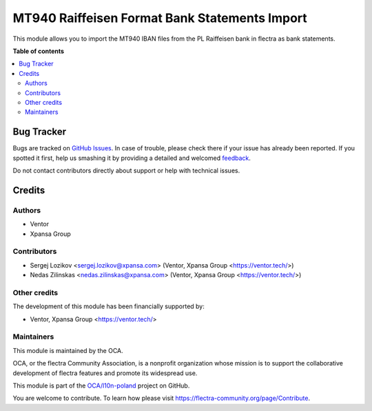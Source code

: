 ==============================================
MT940 Raiffeisen Format Bank Statements Import
==============================================

.. !!!!!!!!!!!!!!!!!!!!!!!!!!!!!!!!!!!!!!!!!!!!!!!!!!!!
   !! This file is generated by oca-gen-addon-readme !!
   !! changes will be overwritten.                   !!
   !!!!!!!!!!!!!!!!!!!!!!!!!!!!!!!!!!!!!!!!!!!!!!!!!!!!

.. |badge1| image:: https://img.shields.io/badge/maturity-Beta-yellow.png
    :target: https://flectra-community.org/page/development-status
    :alt: Beta
.. |badge2| image:: https://img.shields.io/badge/licence-AGPL--3-blue.png
    :target: http://www.gnu.org/licenses/agpl-3.0-standalone.html
    :alt: License: AGPL-3
.. |badge3| image:: https://img.shields.io/badge/github-OCA%2Fl10n--poland-lightgray.png?logo=github
    :target: https://github.com/OCA/l10n-poland/tree/11.0/account_bank_statement_import_mt940_pl_raiffeisen
    :alt: OCA/l10n-poland
.. |badge4| image:: https://img.shields.io/badge/weblate-Translate%20me-F47D42.png
    :target: https://translation.flectra-community.org/projects/l10n-poland-11-0/l10n-poland-11-0-account_bank_statement_import_mt940_pl_raiffeisen
    :alt: Translate me on Weblate
.. |badge5| image:: https://img.shields.io/badge/runbot-Try%20me-875A7B.png
    :target: https://runbot.flectra-community.org/runbot/265/11.0
    :alt: Try me on Runbot

|badge1| |badge2| |badge3| |badge4| |badge5| 

This module allows you to import the MT940 IBAN files from the PL Raiffeisen bank in flectra as bank statements.

**Table of contents**

.. contents::
   :local:

Bug Tracker
===========

Bugs are tracked on `GitHub Issues <https://github.com/OCA/l10n-poland/issues>`_.
In case of trouble, please check there if your issue has already been reported.
If you spotted it first, help us smashing it by providing a detailed and welcomed
`feedback <https://github.com/OCA/l10n-poland/issues/new?body=module:%20account_bank_statement_import_mt940_pl_raiffeisen%0Aversion:%2011.0%0A%0A**Steps%20to%20reproduce**%0A-%20...%0A%0A**Current%20behavior**%0A%0A**Expected%20behavior**>`_.

Do not contact contributors directly about support or help with technical issues.

Credits
=======

Authors
~~~~~~~

* Ventor
* Xpansa Group

Contributors
~~~~~~~~~~~~

* Sergej Lozikov <sergej.lozikov@xpansa.com> (Ventor, Xpansa Group <https://ventor.tech/>)
* Nedas Zilinskas <nedas.zilinskas@xpansa.com> (Ventor, Xpansa Group <https://ventor.tech/>)

Other credits
~~~~~~~~~~~~~

The development of this module has been financially supported by:

* Ventor, Xpansa Group <https://ventor.tech/>

Maintainers
~~~~~~~~~~~

This module is maintained by the OCA.

.. image:: https://flectra-community.org/logo.png
   :alt: flectra Community Association
   :target: https://flectra-community.org

OCA, or the flectra Community Association, is a nonprofit organization whose
mission is to support the collaborative development of flectra features and
promote its widespread use.

This module is part of the `OCA/l10n-poland <https://github.com/OCA/l10n-poland/tree/11.0/account_bank_statement_import_mt940_pl_raiffeisen>`_ project on GitHub.

You are welcome to contribute. To learn how please visit https://flectra-community.org/page/Contribute.